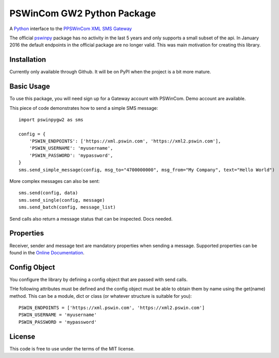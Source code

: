 PSWinCom GW2 Python Package
===========================

A Python_ interface to the `PPSWinCom XML SMS Gateway`_

The official pswinpy_ package has no activity in the last 5 years and only supports a small subset of the api. In January 2016 the default endpoints in the official package are no longer valid. This was main motivation for creating this library.

Installation
------------

Currently only available through Github. It will be on PyPI when the project is a bit more mature.

Basic Usage
-----------

To use this package, you will need sign up for a Gateway account with PSWinCom. Demo account are available.

This piece of code demonstrates how to send a simple SMS message::

    import pswinpygw2 as sms
    
    config = {
        'PSWIN_ENDPOINTS': ['https://xml.pswin.com', 'https://xml2.pswin.com'],
        'PSWIN_USERNAME': 'myusername',
        'PSWIN_PASSWORD': 'mypassword',
    }
    sms.send_simple_message(config, msg_to="4700000000", msg_from="My Company", text="Hello World")

More complex messages can also be sent::

    sms.send(config, data)
    sms.send_single(config, message)
    sms.send_batch(config, message_list)

Send calls also return a message status that can be inspected. Docs needed.

Properties
----------

Receiver, sender and message text are mandatory properties when sending a message. Supported properties can be found in the `Online Documentation`_.

Config Object
-------------

You configure the library by defining a config object that are passed with send calls.

THe following attributes must be defined and the config object must be able to obtain them by name using
the get(name) method. This can be a module, dict or class (or whatever structure is suitable for you)::

    PSWIN_ENDPOINTS = ['https://xml.pswin.com', 'https://xml2.pswin.com']
    PSWIN_USERNAME = 'myusername'
    PSWIN_PASSWORD = 'mypassword'

License
-------
This code is free to use under the terms of the MIT license.

.. _Python: http://www.python.org/
.. _`Online Documentation`: https://wiki.pswin.com/Gateway%20XML%20API.ashx
.. _`PPSWinCom XML SMS Gateway`: https://wiki.pswin.com/Gateway%20XML%20API.ashx
.. _pswinpy: https://github.com/PSWinCom/pswinpy
